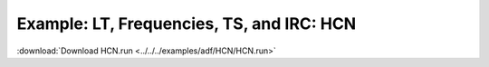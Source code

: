 .. _example HCN:

Example: LT, Frequencies, TS, and IRC: HCN
=========================================== 

:download:`Download HCN.run <../../../examples/adf/HCN/HCN.run>` 

.. literalinclude :: ../../../examples/adf/HCN/HCN.run 
   :language: bash 

